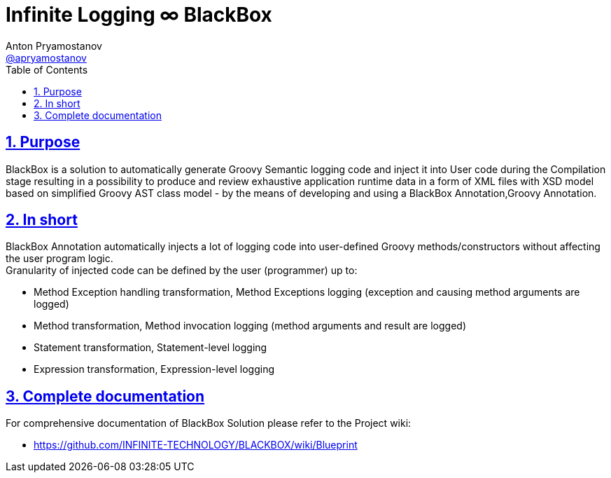 = Infinite Logging ∞ BlackBox
Anton Pryamostanov <https://github.com/apryamostanov[@apryamostanov]>
:description: BlackBox is a solution to automatically generate Groovy Semantic logging code and inject it into User code during the Compilation stage resulting in a possibility to produce and review exhaustive application runtime data in a form of XML files with XSD model based on simplified Groovy AST class model - by the means of developing and using a BlackBox Annotation,Groovy Annotation.
:keywords: Groovy, AST, annotation, transformation, logging, code injection, semantic logging
:page-description: {description}
:page-keywords: {keywords}
:page-layout: docs
ifndef::env-site[]
:toc:
:toclevels: 2
:icons: font
:idprefix:
:idseparator: -
:sectanchors:
:sectlinks:
:source-highlighter: highlightjs
endif::[]
:experimental:
:mdash: &#8212;
:language: asciidoc
:source-language: {language}
:table-caption!:
:example-caption!:
:figure-caption!:
:imagesdir: ../images
:includedir: _includes
:source-highlighter: Coderay coderay
:sectnums:
:sectnumlevels: 10
// Refs
:blackbox-blueprint: https://github.com/INFINITE-TECHNOLOGY/BLACKBOX/wiki/Blueprint
:blackbox-code: https://github.com/INFINITE-TECHNOLOGY/BLACKBOX

////
TODO:

////

== Purpose
{description}

== In short
BlackBox Annotation automatically injects a lot of logging code into user-defined Groovy methods/constructors without affecting the user program logic. +
Granularity of injected code can be defined by the user (programmer) up to:

* Method Exception handling transformation, Method Exceptions logging (exception and causing method arguments are logged)
* Method transformation, Method invocation logging (method arguments and result are logged)
* Statement transformation, Statement-level logging
* Expression transformation, Expression-level logging

== Complete documentation
For comprehensive documentation of BlackBox Solution please refer to the Project wiki:

* https://github.com/INFINITE-TECHNOLOGY/BLACKBOX/wiki/Blueprint
